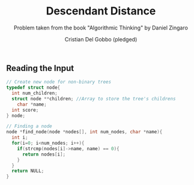 #+TITLE: Descendant Distance
#+AUTHOR: Cristian Del Gobbo (pledged)
#+SUBTITLE: Problem taken from the book "Algorithmic Thinking" by Daniel Zingaro
#+STARTUP: overview hideblocks indent
#+PROPERTY: header-args:C :main yes :includes <stdio.h> :results output

** Reading the Input
#+begin_src C
  // Create new node for non-binary trees
  typedef struct node{
    int num_children;
    struct node **children; //Array to store the tree's childrens
      char *name;
    int score;
  } node;

  // Finding a node
  node *find_node(node *nodes[], int num_nodes, char *name){
    int i;
    for(i=0; i<num_nodes; i++){
      if(strcmp(nodes[i]->name, name) == 0){
        return nodes[i];
      }
    }
    return NULL;
  }
#+end_src

#+RESULTS:
